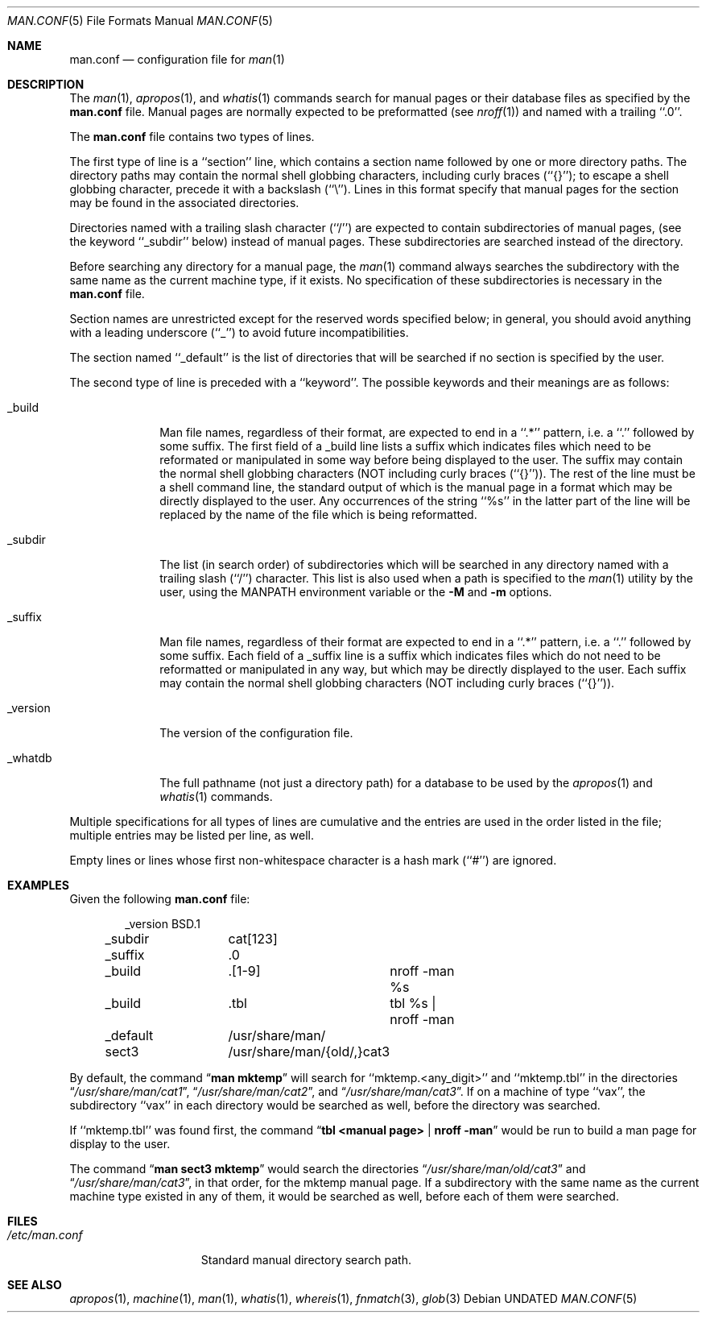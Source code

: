 .\" Copyright (c) 1989, 1991, 1993
.\"	The Regents of the University of California.  All rights reserved.
.\"
.\" %sccs.include.redist.roff%
.\"
.\"	@(#)man.conf.5	8.3 (Berkeley) %G%
.\"
.Dd 
.Dt MAN.CONF 5
.Os
.Sh NAME
.Nm man.conf
.Nd configuration file for
.Xr man 1
.Sh DESCRIPTION
The
.Xr man 1 ,
.Xr apropos 1 ,
and
.Xr whatis 1
commands
search for manual pages or their database files as specified by the
.Nm man.conf
file.
Manual pages are normally expected to be preformatted (see
.Xr nroff 1 )
and named with a trailing ``.0''.
.Pp
The
.Nm man.conf
file contains two types of lines.
.Pp
The first type of line is a ``section'' line, which contains a
section name followed by one or more directory paths.
The directory paths may contain the normal shell globbing characters,
including curly braces (``{}''); to escape a shell globbing character,
precede it with a backslash (``\e'').
Lines in this format specify that manual pages for the section
may be found in the associated directories.
.Pp
Directories named with a trailing slash character (``/'') are expected
to contain subdirectories of manual pages, (see the keyword ``_subdir''
below) instead of manual pages.
These subdirectories are searched instead of the directory.
.Pp
Before searching any directory for a manual page, the
.Xr man 1
command always searches the subdirectory with the same name
as the current machine type, if it exists.
No specification of these subdirectories is necessary in the
.Nm man.conf
file.
.Pp
Section names are unrestricted except for the reserved words specified
below; in general, you should avoid anything with a leading underscore
(``_'') to avoid future incompatibilities.
.Pp
The section named ``_default'' is the list of directories that will
be searched if no section is specified by the user.
.Pp
The second type of line is preceded with a ``keyword''.
The possible keywords and their meanings are as follows:
.Pp
.Bl -tag -width "_version"
.It _build
Man file names, regardless of their format, are expected to end in
a ``.*'' pattern, i.e. a ``.'' followed by some suffix.
The first field of a _build line lists a suffix which indicates
files which need to be reformated or manipulated in some way before
being displayed to the user.
The suffix may contain the normal shell globbing characters (NOT
including curly braces (``{}'')).
The rest of the line must be a shell command line, the standard
output of which is the manual page in a format which may be directly
displayed to the user.
Any occurrences of the string ``%s'' in the latter part of the line
will be replaced by the name of the file which is being reformatted.
.It _subdir
The list (in search order) of subdirectories which will be searched in
any directory named with a trailing slash (``/'') character.
This list is also used when a path is specified to the
.Xr man 1
utility by the user, using the
.Ev MANPATH
environment variable or the
.Fl M
and
.Fl m
options.
.It _suffix
Man file names, regardless of their format are expected to end in
a ``.*'' pattern, i.e. a ``.'' followed by some suffix.
Each field of a _suffix line is a suffix which indicates
files which do not need to be reformatted or manipulated
in any way, but which may be directly displayed to the user.
Each suffix may contain the normal shell globbing characters (NOT
including curly braces (``{}'')).
.It _version
The version of the configuration file.
.It _whatdb
The full pathname (not just a directory path) for a database to be used
by the
.Xr apropos 1
and
.Xr whatis 1
commands.
.El
.Pp
Multiple specifications for all types of lines are cumulative and the
entries are used in the order listed in the file; multiple entries may
be listed per line, as well.
.Pp
Empty lines or lines whose first non-whitespace character is a hash
mark (``#'') are ignored.
.Sh EXAMPLES
Given the following
.Nm man.conf
file:
.Bd -literal -offset indent
_version	BSD.1
_subdir		cat[123]
_suffix		.0
_build		.[1-9]	nroff -man %s
_build		.tbl	tbl %s | nroff -man
_default	/usr/share/man/
sect3		/usr/share/man/{old/,}cat3
.Ed
.Pp
By default, the command
.Dq Li man mktemp
will search for
``mktemp.<any_digit>'' and ``mktemp.tbl''
in the directories
.Dq Pa /usr/share/man/cat1 , 
.Dq Pa /usr/share/man/cat2 , 
and
.Dq Pa /usr/share/man/cat3 .
If on a machine of type ``vax'', the subdirectory ``vax'' in each
directory would be searched as well, before the directory was
searched.
.Pp
If ``mktemp.tbl'' was found first, the command
.Dq Li tbl <manual page> | nroff -man
would be run to build a man page for display to the user.
.Pp
The command
.Dq Li man sect3 mktemp
would search the directories
.Dq Pa /usr/share/man/old/cat3
and
.Dq Pa /usr/share/man/cat3 ,
in that order, for
the mktemp manual page.
If a subdirectory with the same name as the current machine type
existed in any of them, it would be searched as well, before each
of them were searched.
.Sh FILES
.Bl -tag -width /etc/man.conf -compact
.It Pa /etc/man.conf
Standard manual directory search path.
.El
.Sh SEE ALSO
.Xr apropos 1 ,
.Xr machine 1 ,
.Xr man 1 ,
.Xr whatis 1 ,
.Xr whereis 1 ,
.Xr fnmatch 3 ,
.Xr glob 3
